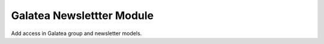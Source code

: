 Galatea Newslettter Module
##########################

Add access in Galatea group and newsletter models.
